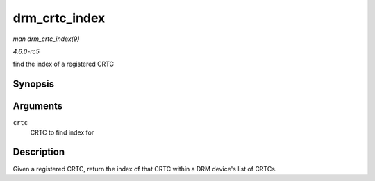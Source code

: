 .. -*- coding: utf-8; mode: rst -*-

.. _API-drm-crtc-index:

==============
drm_crtc_index
==============

*man drm_crtc_index(9)*

*4.6.0-rc5*

find the index of a registered CRTC


Synopsis
========

.. c:function:: unsigned int drm_crtc_index( struct drm_crtc * crtc )

Arguments
=========

``crtc``
    CRTC to find index for


Description
===========

Given a registered CRTC, return the index of that CRTC within a DRM
device's list of CRTCs.


.. ------------------------------------------------------------------------------
.. This file was automatically converted from DocBook-XML with the dbxml
.. library (https://github.com/return42/sphkerneldoc). The origin XML comes
.. from the linux kernel, refer to:
..
.. * https://github.com/torvalds/linux/tree/master/Documentation/DocBook
.. ------------------------------------------------------------------------------
